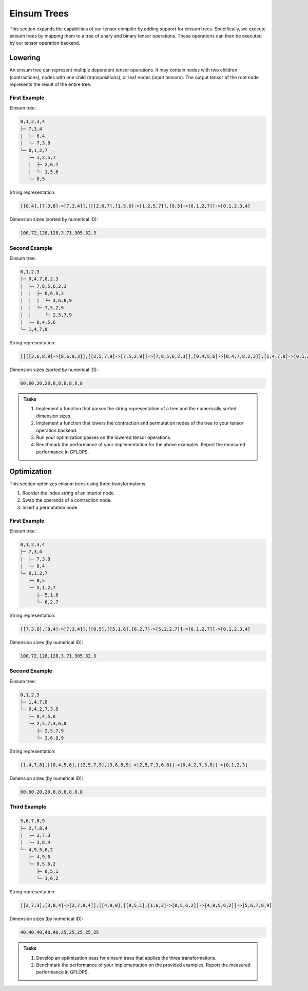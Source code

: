 Einsum Trees
============

This section expands the capabilities of our tensor compiler by adding support for einsum trees.
Specifically, we execute einsum trees by mapping them to a tree of unary and binary tensor operations.
These operations can then be executed by our tensor operation backend.

Lowering
--------

An einsum tree can represent multiple dependent tensor operations.
It may contain nodes with two children (contractions), nodes with one child (transpositions), or leaf nodes (input tensors).
The output tensor of the root node represents the result of the entire tree.

First Example
^^^^^^^^^^^^^

Einsum tree:

.. code-block::

   0,1,2,3,4
   ├─ 7,3,4
   |  ├─ 8,4
   |  └─ 7,3,8
   └─ 0,1,2,7
      ├─ 1,2,5,7
      |  ├─ 2,6,7
      |  └─ 1,5,6
      └─ 0,5

String representation:

.. code-block::

   [[8,4],[7,3,8]->[7,3,4]],[[[2,6,7],[1,5,6]->[1,2,5,7]],[0,5]->[0,1,2,7]]->[0,1,2,3,4]

Dimension sizes (sorted by numerical ID):

.. code-block::

   100,72,128,128,3,71,305,32,3

Second Example
^^^^^^^^^^^^^^

Einsum tree:

.. code-block::

   0,1,2,3
   ├─ 0,4,7,8,2,3
   |  ├─ 7,8,5,6,2,3
   |  |  ├─ 8,6,9,3
   |  |  |  └─ 3,6,8,9
   |  |  └─ 7,5,2,9
   |  |     └─ 2,5,7,9
   |  └─ 0,4,5,6
   └─ 1,4,7,8

String representation:

.. code-block::

   [[[[3,6,8,9]->[8,6,9,3]],[[2,5,7,9]->[7,5,2,9]]->[7,8,5,6,2,3]],[0,4,5,6]->[0,4,7,8,2,3]],[1,4,7,8]->[0,1,2,3]

Dimension sizes (sorted by numerical ID):

.. code-block::

   60,60,20,20,8,8,8,8,8,8

.. admonition:: Tasks

    1. Implement a function that parses the string representation of a tree and the numerically sorted dimension sizes.
    2. Implement a function that lowers the contraction and permutation nodes of the tree to your tensor operation backend.
    3. Run your optimization passes on the lowered tensor operations.
    4. Benchmark the performance of your implementation for the above examples. Report the measured performance in GFLOPS.

Optimization
------------

This section optimizes einsum trees using three transformations:

1. Reorder the index string of an interior node.
2. Swap the operands of a contraction node.
3. Insert a permutation node.

First Example
^^^^^^^^^^^^^

Einsum tree:

.. code-block::

   0,1,2,3,4
   ├─ 7,3,4
   |  ├─ 7,3,8
   |  └─ 8,4
   └─ 0,1,2,7
      ├─ 0,5
      └─ 5,1,2,7
         ├─ 5,1,6
         └─ 6,2,7

String representation:

.. code-block::

   [[7,3,8],[8,4]->[7,3,4]],[[0,5],[[5,1,6],[6,2,7]->[5,1,2,7]]->[0,1,2,7]]->[0,1,2,3,4]

Dimension sizes (by numerical ID):

.. code-block::

   100,72,128,128,3,71,305,32,3

Second Example
^^^^^^^^^^^^^^

Einsum tree:

.. code-block::

   0,1,2,3
   ├─ 1,4,7,8
   └─ 0,4,2,7,3,8
      ├─ 0,4,5,6
      └─ 2,5,7,3,6,8
         ├─ 2,5,7,9
         └─ 3,6,8,9

String representation:

.. code-block::

  [1,4,7,8],[[0,4,5,6],[[2,5,7,9],[3,6,8,9]->[2,5,7,3,6,8]]->[0,4,2,7,3,8]]->[0,1,2,3]

Dimension sizes (by numerical ID):

.. code-block::

   60,60,20,20,8,8,8,8,8,8

Third Example
^^^^^^^^^^^^^

.. code-block::

   5,6,7,8,9
   ├─ 2,7,8,4
   |  ├─ 2,7,3
   |  └─ 3,8,4
   └─ 4,9,5,6,2
      ├─ 4,9,0
      └─ 0,5,6,2
         ├─ 0,5,1
         └─ 1,6,2

String representation:

.. code-block::

  [[2,7,3],[3,8,4]->[2,7,8,4]],[[4,9,0],[[0,5,1],[1,6,2]->[0,5,6,2]]->[4,9,5,6,2]]->[5,6,7,8,9]

Dimension sizes (by numerical ID):

.. code-block::

   40,40,40,40,40,25,25,25,25,25

.. admonition:: Tasks

   1. Develop an optimization pass for einsum trees that applies the three transformations.
   2. Benchmark the performance of your implementation on the provided examples. Report the measured performance in GFLOPS.